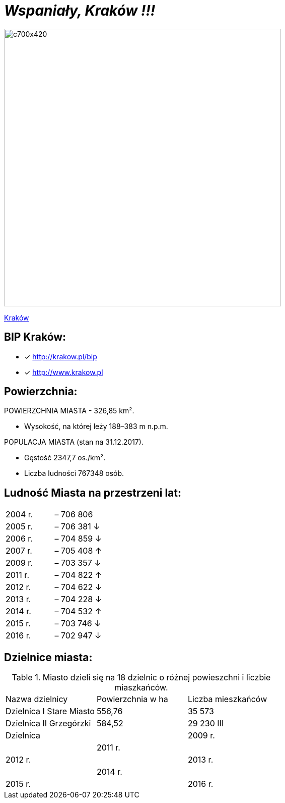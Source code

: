 = _Wspaniały, Kraków !!!_ 

image::c700x420.jpg[c700x420,550]

http://krakow.pl/zalacznik/19943/4.jpg[Kraków]


== BIP Kraków:

* [x] <http://krakow.pl/bip>

* [x] <http://www.krakow.pl>




== Powierzchnia:

POWIERZCHNIA MIASTA - 326,85 km².

    ** Wysokość, na której leży	188–383 m n.p.m.

POPULACJA MIASTA (stan na 31.12.2017).

    ** Gęstość	2347,7 os./km².

    ** Liczba ludności 767348 osób.

== Ludność Miasta na przestrzeni lat:

|===
| 2004 r.	|  – 706 806
| 2005 r.	|  – 706 381 ↓
| 2006 r.	|  – 704 859 ↓
| 2007 r.	|  – 705 408 ↑
| 2009 r.	|  – 703 357 ↓
| 2011 r.	|  – 704 822 ↑
| 2012 r.	|  – 704 622 ↓
| 2013 r.	|  – 704 228 ↓
| 2014 r.	|  – 704 532 ↑
| 2015 r.	|  – 703 746 ↓
| 2016 r.	|  – 702 947 ↓
|===


== Dzielnice miasta:
.Miasto dzieli się na 18 dzielnic o różnej powieszchni i liczbie miaszkańców.


|====
| Nazwa dzielnicy|  Powierzchnia w ha | Liczba mieszkańców
| Dzielnica I Stare Miasto | 556,76 | 35 573
| Dzielnica II Grzegórzki	| 584,52 | 29 230
III| Dzielnica	|  
| 2009 r.	|  
| 2011 r.	|  
| 2012 r.	|  
| 2013 r.	|  
| 2014 r.	|  
| 2015 r.	|  
| 2016 r.	|  
|===


coś innego
. xxx

. xx

. x



== Herb Krakowa:

[#img-logo krakowa]
.A Logo Krakowa
[link=http://jogapilates.pl/wp-content/uploads/logo-Gdynia.jpg]
image::logo-Gdynia.jpg[logo-Gdynia,600]

